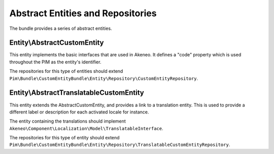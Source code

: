 Abstract Entities and Repositories
==================================

The bundle provides a series of abstract entities.

Entity\\AbstractCustomEntity
----------------------------

This entity implements the basic interfaces that are used in Akeneo. It defines a "code" property which is
used throughout the PIM as the entity's identifier.

The repositories for this type of entities should extend
``Pim\Bundle\CustomEntityBundle\Entity\Repository\CustomEntityRepository``.


Entity\\AbstractTranslatableCustomEntity
----------------------------------------

This entity extends the AbstractCustomEntity, and provides a link to a translation entity. This is used
to provide a different label or description for each activated locale for instance.

The entity containing the translations should implement ``Akeneo\Component\Localization\Model\TranslatableInterface``.

The repositories for this type of entity should extend
``Pim\Bundle\CustomEntityBundle\Entity\Repository\TranslatableCustomEntityRepository``.
